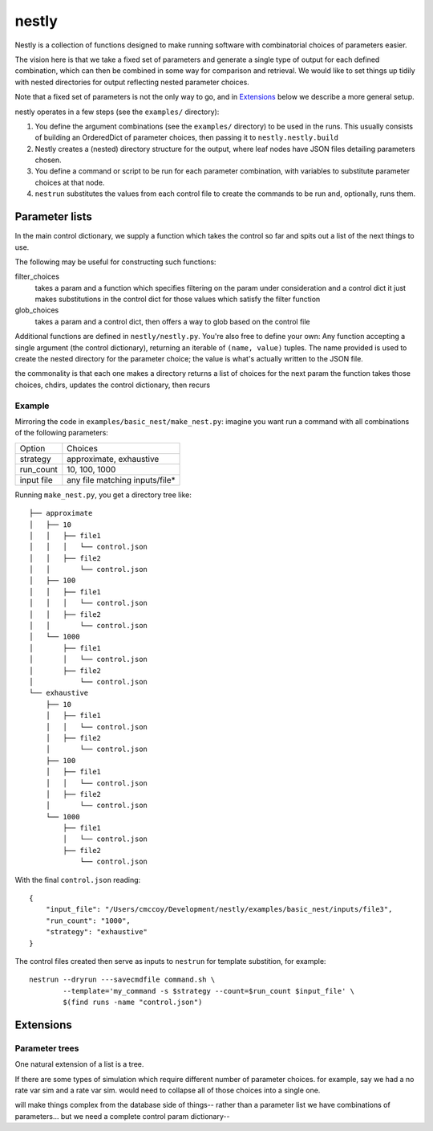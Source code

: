 ======
nestly
======

Nestly is a collection of functions designed to make running software with combinatorial choices of parameters easier.

.. However, importantly, the set of parameters is fixed for all of the simulations.

The vision here is that we take a fixed set of parameters and generate a single type of output for each defined combination, which can then be combined in some way for comparison and retrieval.
We would like to set things up tidily with nested directories for output reflecting nested parameter choices.

Note that a fixed set of parameters is not the only way to go, and in Extensions_ below we describe a more general setup.

nestly operates in a few steps (see the ``examples/`` directory):

1. You define the argument combinations (see the ``examples/`` directory) to be used in the runs.
   This usually consists of building an OrderedDict of parameter choices, then passing it to ``nestly.nestly.build``
2. Nestly creates a (nested) directory structure for the output, where leaf nodes have JSON files detailing parameters chosen.
3. You define a command or script to be run for each parameter combination, with variables to substitute parameter choices at that node.
4. ``nestrun`` substitutes the values from each control file to create the commands to be run and, optionally, runs them.

Parameter lists
===============
In the main control dictionary, we supply a function which takes the control so far and spits out a list of the next things to use.


The following may be useful for constructing such functions:

filter_choices
  takes a param and a function which specifies filtering on the param under consideration and a control dict
  it just makes substitutions in the control dict for those values which satisfy the filter function

glob_choices
  takes a param and a control dict, then offers a way to glob based on the control file

Additional functions are defined in ``nestly/nestly.py``. You're also free to define your own:
Any function accepting a single argument (the control dictionary), returning an iterable of ``(name, value)`` tuples. 
The name provided is used to create the nested directory for the parameter choice; the value 
is what's actually written to the JSON file.

the commonality is that each one makes a directory returns a list of choices for the next param
the function takes those choices, chdirs, updates the control dictionary, then recurs

Example
-------

Mirroring the code in ``examples/basic_nest/make_nest.py``: imagine you want run a command with all combinations of the following parameters:

========== ==============================
Option     Choices
---------- ------------------------------
strategy   approximate, exhaustive
---------- ------------------------------
run_count  10, 100, 1000
---------- ------------------------------
input file any file matching inputs/file*
========== ==============================

Running ``make_nest.py``, you get a directory tree like::

  ├── approximate
  │   ├── 10
  │   │   ├── file1
  │   │   │   └── control.json
  │   │   ├── file2
  │   │       └── control.json
  │   ├── 100
  │   │   ├── file1
  │   │   │   └── control.json
  │   │   ├── file2
  │   │       └── control.json
  │   └── 1000
  │       ├── file1
  │       │   └── control.json
  │       ├── file2
  │           └── control.json
  └── exhaustive
      ├── 10
      │   ├── file1
      │   │   └── control.json
      │   ├── file2
      │       └── control.json
      ├── 100
      │   ├── file1
      │   │   └── control.json
      │   ├── file2
      │       └── control.json
      └── 1000
          ├── file1
          │   └── control.json
          ├── file2
              └── control.json

With the final ``control.json`` reading::

  {
      "input_file": "/Users/cmccoy/Development/nestly/examples/basic_nest/inputs/file3", 
      "run_count": "1000", 
      "strategy": "exhaustive"
  }

The control files created then serve as inputs to ``nestrun`` for template substition, for example::

  nestrun --dryrun ---savecmdfile command.sh \
          --template='my_command -s $strategy --count=$run_count $input_file' \
          $(find runs -name "control.json")


.. Implementation
    --------------
    At each node we specify function giving action of param on the control file, and children 


    Results analysis
    ================
    Want to be able to extract results by keyword



Extensions
==========

Parameter trees
---------------
One natural extension of a list is a tree.

If there are some types of simulation which require different number of parameter choices.
for example, say we had a no rate var sim and a rate var sim.
would need to collapse all of those choices into a single one.

will make things complex from the database side of things-- rather than a parameter list we have combinations of parameters...
but we need a complete control param dictionary--

